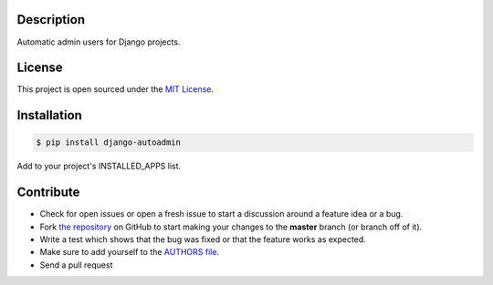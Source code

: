 |PyPI badge| |Installs badge| |License badge| |Wheel badge|

Description
-----------
Automatic admin users for Django projects.


License
-------

This project is open sourced under the `MIT License`_.

Installation
------------

.. code-block:: bash

    $ pip install django-autoadmin

Add to your project's INSTALLED_APPS list.

Contribute
----------

- Check for open issues or open a fresh issue to start a discussion around a feature idea or a bug.
- Fork `the repository`_ on GitHub to start making your changes to the **master** branch (or branch off of it).
- Write a test which shows that the bug was fixed or that the feature works as expected.
- Make sure to add yourself to the `AUTHORS file`_.
- Send a pull request

.. _`MIT License`: https://github.com/rosarior/django-autoadmin/blob/master/AUTHORS.rst
.. _`the repository`: http://github.com/rosarior/django-autoadmin
.. _`AUTHORS file`: https://github.com/rosarior/django-autoadmin/blob/master/AUTHORS.rst
.. |Installs badge| image:: http://img.shields.io/pypi/dm/django-autoadmin.svg?style=flat
   :target: https://crate.io/packages/django-autoadmin/
.. |PyPI badge| image:: http://img.shields.io/pypi/v/django-autoadmin.svg?style=flat
   :target: http://badge.fury.io/py/django-autoadmin
.. |Wheel badge| image:: http://img.shields.io/badge/wheel-yes-green.svg?style=flat
.. |License badge| image:: http://img.shields.io/badge/license-Apache%202.0-green.svg?style=flat
